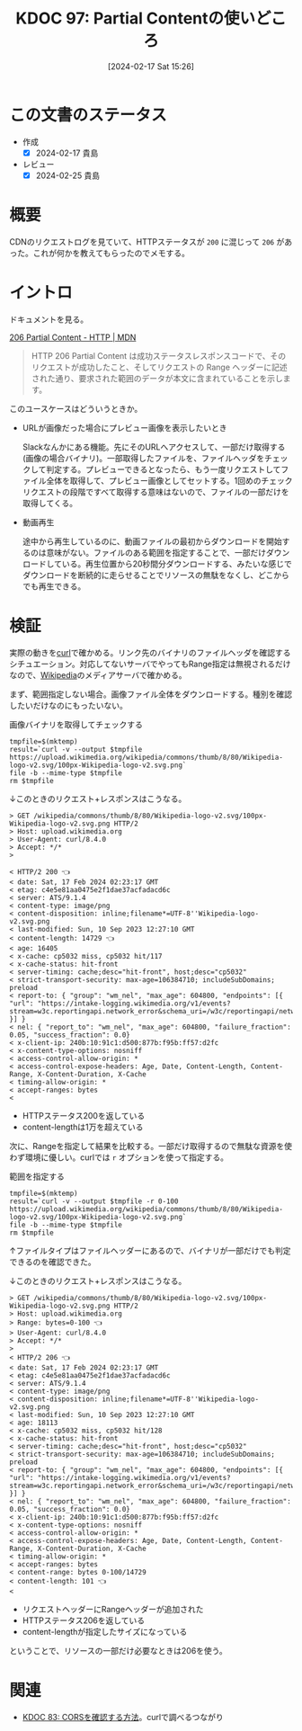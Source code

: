 :properties:
:ID: 20240217T152645
:end:
#+title:      KDOC 97: Partial Contentの使いどころ
#+date:       [2024-02-17 Sat 15:26]
#+filetags:   :code:
#+identifier: 20240217T152645

* この文書のステータス
:LOGBOOK:
CLOCK: [2024-02-17 Sat 16:18]--[2024-02-17 Sat 16:43] =>  0:25
CLOCK: [2024-02-17 Sat 15:52]--[2024-02-17 Sat 16:17] =>  0:25
CLOCK: [2024-02-17 Sat 15:26]--[2024-02-17 Sat 15:51] =>  0:25
:END:
- 作成
  - [X] 2024-02-17 貴島
- レビュー
  - [X] 2024-02-25 貴島
* 概要
CDNのリクエストログを見ていて、HTTPステータスが ~200~ に混じって ~206~ があった。これが何かを教えてもらったのでメモする。

* イントロ
ドキュメントを見る。

[[https://developer.mozilla.org/ja/docs/Web/HTTP/Status/206][206 Partial Content - HTTP | MDN]]

#+begin_quote
HTTP 206 Partial Content は成功ステータスレスポンスコードで、そのリクエストが成功したこと、そしてリクエストの Range ヘッダーに記述された通り、要求された範囲のデータが本文に含まれていることを示します。
#+end_quote

このユースケースはどういうときか。

- URLが画像だった場合にプレビュー画像を表示したいとき

  Slackなんかにある機能。先にそのURLへアクセスして、一部だけ取得する(画像の場合バイナリ)。一部取得したファイルを、ファイルヘッダをチェックして判定する。プレビューできるとなったら、もう一度リクエストしてファイル全体を取得して、プレビュー画像としてセットする。1回めのチェックリクエストの段階ですべて取得する意味はないので、ファイルの一部だけを取得してくる。

- 動画再生

  途中から再生しているのに、動画ファイルの最初からダウンロードを開始するのは意味がない。ファイルのある範囲を指定することで、一部だけダウンロードしている。再生位置から20秒間分ダウンロードする、みたいな感じでダウンロードを断続的に走らせることでリソースの無駄をなくし、どこからでも再生できる。

* 検証
実際の動きを[[id:b11fb9a4-0a26-4354-bc60-6c755c256b21][curl]]で確かめる。リンク先のバイナリのファイルヘッダを確認するシチュエーション。対応してないサーバでやってもRange指定は無視されるだけなので、[[id:39f0af27-f685-4ce5-beac-a3398f648ba4][Wikipedia]]のメディアサーバで確かめる。

まず、範囲指定しない場合。画像ファイル全体をダウンロードする。種別を確認したいだけなのにもったいない。

#+caption: 画像バイナリを取得してチェックする
#+begin_src shell :results raw
  tmpfile=$(mktemp)
  result=`curl -v --output $tmpfile https://upload.wikimedia.org/wikipedia/commons/thumb/8/80/Wikipedia-logo-v2.svg/100px-Wikipedia-logo-v2.svg.png`
  file -b --mime-type $tmpfile
  rm $tmpfile
#+end_src

#+RESULTS:
#+begin_src
image/png
#+end_src

↓このときのリクエスト+レスポンスはこうなる。

#+begin_src
> GET /wikipedia/commons/thumb/8/80/Wikipedia-logo-v2.svg/100px-Wikipedia-logo-v2.svg.png HTTP/2
> Host: upload.wikimedia.org
> User-Agent: curl/8.4.0
> Accept: */*
>

< HTTP/2 200 👈
< date: Sat, 17 Feb 2024 02:23:17 GMT
< etag: c4e5e81aa0475e2f1dae37acfadacd6c
< server: ATS/9.1.4
< content-type: image/png
< content-disposition: inline;filename*=UTF-8''Wikipedia-logo-v2.svg.png
< last-modified: Sun, 10 Sep 2023 12:27:10 GMT
< content-length: 14729 👈
< age: 16405
< x-cache: cp5032 miss, cp5032 hit/117
< x-cache-status: hit-front
< server-timing: cache;desc="hit-front", host;desc="cp5032"
< strict-transport-security: max-age=106384710; includeSubDomains; preload
< report-to: { "group": "wm_nel", "max_age": 604800, "endpoints": [{ "url": "https://intake-logging.wikimedia.org/v1/events?stream=w3c.reportingapi.network_error&schema_uri=/w3c/reportingapi/network_error/1.0.0" }] }
< nel: { "report_to": "wm_nel", "max_age": 604800, "failure_fraction": 0.05, "success_fraction": 0.0}
< x-client-ip: 240b:10:91c1:d500:877b:f95b:ff57:d2fc
< x-content-type-options: nosniff
< access-control-allow-origin: *
< access-control-expose-headers: Age, Date, Content-Length, Content-Range, X-Content-Duration, X-Cache
< timing-allow-origin: *
< accept-ranges: bytes
<
#+end_src

- HTTPステータス200を返している
- content-lengthは1万を超えている

次に、Rangeを指定して結果を比較する。一部だけ取得するので無駄な資源を使わず環境に優しい。curlでは ~r~ オプションを使って指定する。

#+caption: 範囲を指定する
#+begin_src shell :results raw
  tmpfile=$(mktemp)
  result=`curl -v --output $tmpfile -r 0-100 https://upload.wikimedia.org/wikipedia/commons/thumb/8/80/Wikipedia-logo-v2.svg/100px-Wikipedia-logo-v2.svg.png`
  file -b --mime-type $tmpfile
  rm $tmpfile
#+end_src

#+RESULTS:
#+begin_src
image/png
#+end_src

↑ファイルタイプはファイルヘッダーにあるので、バイナリが一部だけでも判定できるのを確認できた。

↓このときのリクエスト+レスポンスはこうなる。

#+begin_src
> GET /wikipedia/commons/thumb/8/80/Wikipedia-logo-v2.svg/100px-Wikipedia-logo-v2.svg.png HTTP/2
> Host: upload.wikimedia.org
> Range: bytes=0-100 👈
> User-Agent: curl/8.4.0
> Accept: */*
>
< HTTP/2 206 👈
< date: Sat, 17 Feb 2024 02:23:17 GMT
< etag: c4e5e81aa0475e2f1dae37acfadacd6c
< server: ATS/9.1.4
< content-type: image/png
< content-disposition: inline;filename*=UTF-8''Wikipedia-logo-v2.svg.png
< last-modified: Sun, 10 Sep 2023 12:27:10 GMT
< age: 18113
< x-cache: cp5032 miss, cp5032 hit/128
< x-cache-status: hit-front
< server-timing: cache;desc="hit-front", host;desc="cp5032"
< strict-transport-security: max-age=106384710; includeSubDomains; preload
< report-to: { "group": "wm_nel", "max_age": 604800, "endpoints": [{ "url": "https://intake-logging.wikimedia.org/v1/events?stream=w3c.reportingapi.network_error&schema_uri=/w3c/reportingapi/network_error/1.0.0" }] }
< nel: { "report_to": "wm_nel", "max_age": 604800, "failure_fraction": 0.05, "success_fraction": 0.0}
< x-client-ip: 240b:10:91c1:d500:877b:f95b:ff57:d2fc
< x-content-type-options: nosniff
< access-control-allow-origin: *
< access-control-expose-headers: Age, Date, Content-Length, Content-Range, X-Content-Duration, X-Cache
< timing-allow-origin: *
< accept-ranges: bytes
< content-range: bytes 0-100/14729
< content-length: 101 👈
<
#+end_src

- リクエストヘッダーにRangeヘッダーが追加された
- HTTPステータス206を返している
- content-lengthが指定したサイズになっている

ということで、リソースの一部だけ必要なときは206を使う。

* 関連
- [[id:20240209T111023][KDOC 83: CORSを確認する方法]]。curlで調べるつながり
